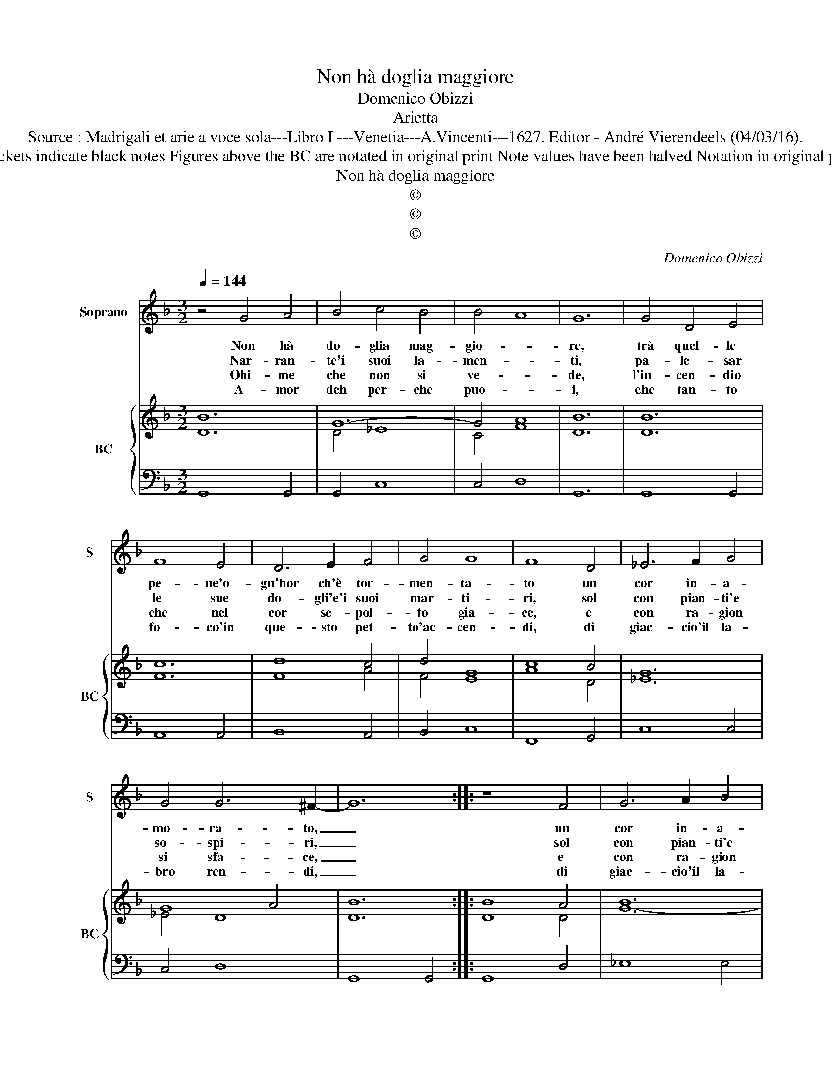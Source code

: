 X:1
T:Non hà doglia maggiore
T:Domenico Obizzi
T:Arietta
T:Source : Madrigali et arie a voce sola---Libro I ---Venetia---A.Vincenti---1627. Editor - André Vierendeels (04/03/16).
T:Notes : Original clefs : C1, F4 Editorial accidentals above the staff Dotted brackets indicate black notes Figures above the BC are notated in original print Note values have been halved Notation in original print :" Alfabeto d'ariette per la Chitarra alla Spagnola", realised by the editor. 
T:Non hà doglia maggiore
T:©
T:©
T:©
C:Domenico Obizzi
Z:©
%%score 1 { ( 2 3 ) | 4 }
L:1/8
Q:1/4=144
M:3/2
K:F
V:1 treble nm="Soprano" snm="S"
V:2 treble nm="BC" snm="BC"
V:3 treble 
V:4 bass 
V:1
 z4 G4 A4 | B4 c4 B4 | B4- A8 | G12 | G4 D4 E4 | F8 E4 | D6 E2 F4 | G4 G8 | F8 D4 | _E6 F2 G4 | %10
w: Non hà|do- glia mag-|gio- *|re,|trà quel- le|pe- ne'o-|gn'hor ch'è tor-|men- ta-|to un|cor in- a-|
w: Nar- ran-|te'i suoi la-|men- *|ti,|pa- le- sar|le sue|do- gli'e'i suoi|mar- ti-|ri, sol|con pian- ti'e|
w: Ohi- me|che non si|ve- *|de,|l'in- cen- dio|che nel|cor se- pol-|to gia-|ce, e|con ra- gion|
w: A- mor|deh per- che|puo- *|i,|che tan- to|fo- co'in|que- sto pet-|to'ac- cen-|di, di|giac- cio'il la-|
 G4 G6 ^F2- | G12 :: z8 F4 | G6 A2 B4 | c4 c8 | B4 d4 c4 | B4 A4 B4 | G12 | F8 F4 | G6 A2 B4 | %20
w: mo- ra- to,|_|un|cor in- a-|mo- ra-|to, che do-|ver tut- te|l'ho-|re, por-|ta- re'in o-|
w: so- spi- ri,|_|sol|con pian- ti'e|so- spi-|ri, e'un a-|cres- cer tor-|men-|ti, e|far nel pet-|
w: si sfa- ce,|_|e|con ra- gion|si sfa-|ce, quel che|pie- ta non|chie-|de, a'un|cor d'A- mor|
w: bro ren- di,|_|di|giac- cio'il la-|bro ren-|di, mu- ta|gl'ef- fet- ti|tuo-|i, e|per trar- mi|
 c4 A8 | G4 F4 E4 | F4 E4 F4 | D4 E4 F4 | G4 G8 | F8 D4 | E6 F2 G4 | G4 G6 ^F2 | %28
w: gni lo-|co, nel pro-|fon- do del|sen chiu- so'il|suo fo-|co, por-|tar in o-|gni lo- co,|
w: to'in- ter-|no, che sia|fiam- ma d'a-|mor, fiam- ma|d'A- ver-|no, e|far nel pet-|to'in- ter- no,|
w: ar- den-|te, tan- to'ar-|dir vi vo-|ria quan- to'ar-|door sen-|te, a'un|cor d'A- mor|ar- den- te,|
w: d'im- pac-|cio, fa la|boc- ca di|fo- co'il cor|di giac-|co, e|per trar- mi|d'im- pac- cio,|
"^-natural" G4 F4 E4 | F4 E4 F4 | D4 B4 A4 | B4 A4 B4 | G4 G8- | G4 c4 B4 | B4 A8 | G12 :| %36
w: _ nel pro-|fon- do del|sen, nel pro-|fon- do del|sen, chiu-|* so'il suo|fo- *|co.|
w: _ che sia|fiam- ma d'a-|mor, che sia|fiam- ma d'a-|mor, fiam-|* ma d'A-|ver- *|no.|
w: _ tan- to'ar-|dir vi vo-|ria tan- to'ar-|dir vi vo-|ria quan-|* to'ar- dir|sen- *|te.|
w: _ fa la|boc- ca di|fo- co, il|cor di giac-|co, il|_ cor di|giac- *|co.|
V:2
 B12 | G12- | G4 A8 | B12 | B12 | c12 | d8 c4 | d4 G8 | c8 B4 | G12 | G8 A4 | B12 :: B8 A4 | B12 | %14
 c12 | d12 | d12 | G12 | c8 A4 | B12 | G4 F8 | B12 | c12 | B8 A4 | B4 G8 | c8 =B4 | c12- | c4 A8 | %28
 B12 | c12 | F12 | B12 | G8 F4 | B4 c4 G4 | B4 d8 | =B12 :| %36
V:3
 D12 | D4 _E8 | C4 F8 | D12 | D12 | F12 | F8 A4 | F4 E8 | A8 D4 | _E12 | _E4 D8 | D12 :: D8 D4 | %13
 G12- | G4 A8 | F12 | F12 | E12 | A8 F4 | G12 | _E4 D8 | D12 | F12 | D8 C4 | D4 E8 | A8 D4 | G12 | %27
 _E4 D8 | D12 | A12 | D12 | F12 | _E8 D4 | _E12 | F4 G4 ^F4 | D12 :| %36
V:4
 G,,8 G,,4 | G,,4 C,8 | C,4 D,8 | G,,12 | G,,8 G,,4 | A,,8 A,,4 | B,,8 A,,4 | B,,4 C,8 | %8
 F,,8 G,,4 | C,8 C,4 | C,4 D,8 | G,,8 G,,4 :: G,,8 D,4 | _E,8 E,4 | _E,4 F,8 | B,,8 B,,4 | %16
 B,,8 B,,4 | C,8 C,4 | F,,8 D,4 | _E,8 E,4 | C,4 D,8 | G,,8 G,,4 | A,,8 A,,4 | B,,8 A,,4 | %24
 B,,4 C,8 | F,,8 G,,4 | C,8 C,4 | C,4 D,8 | G,,8 G,,4 | A,,8 A,,4 | B,,8 B,,4 | B,,8 B,,4 | %32
 C,8 D,4 | _E,4 C,8 | D,12 | G,,12 :| %36

